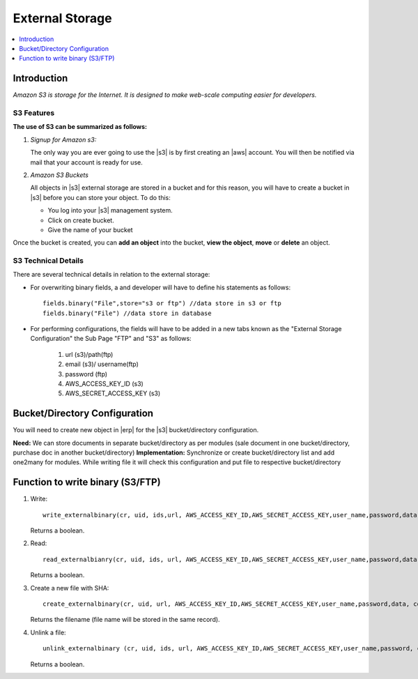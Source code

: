 ================
External Storage
================

.. contents::
    :depth: 1
    :local:

Introduction
============

*Amazon S3 is storage for the Internet. It is designed to make web-scale
computing easier for developers.*

S3 Features
-----------
**The use of S3 can be summarized as follows:**

#. *Signup for Amazon s3:*

   The only way you are ever going to use the |s3| is by first creating
   an |aws| account. You will then be notified via mail that your account is
   ready for use.

#. *Amazon S3 Buckets*

   All objects in |s3| external storage are stored in a bucket and for this
   reason, you will have to create a bucket in  |s3| before you can store your
   object. To do this:

   * You log into your |s3| management system.
   * Click on create bucket.
   * Give the name of your bucket

Once the bucket is created, you can **add an object** into the bucket, **view
the object**, **move** or **delete** an object.

S3 Technical Details
--------------------
There are several technical details in relation to the external storage:

* For overwriting binary fields, a  and developer will have to define his
  statements as follows::

   fields.binary("File",store="s3 or ftp") //data store in s3 or ftp
   fields.binary("File") //data store in database

* For performing configurations, the fields will have to be added in a new
  tabs known as the "External Storage Configuration" the Sub Page "FTP" and
  "S3" as follows:

   #. url (s3)/path(ftp)
   #. email (s3)/ username(ftp)
   #. password (ftp)
   #. AWS_ACCESS_KEY_ID (s3)
   #. AWS_SECRET_ACCESS_KEY (s3)


Bucket/Directory Configuration
==============================

You will need to create new object in |erp| for the |s3| bucket/directory
configuration.

**Need:** We can store documents in separate bucket/directory as per modules
(sale document in one bucket/directory, purchase doc in another
bucket/directory)
**Implementation:** Synchronize or create bucket/directory list and add
one2many for modules. While writing file it will check this configuration and
put file to respective bucket/directory


Function to write binary (S3/FTP)
=================================

1. Write::

       write_externalbinary(cr, uid, ids,url, AWS_ACCESS_KEY_ID,AWS_SECRET_ACCESS_KEY,user_name,password,data, context)

   Returns a boolean.

2. Read::

       read_externalbianry(cr, uid, ids, url, AWS_ACCESS_KEY_ID,AWS_SECRET_ACCESS_KEY,user_name,password,data, context)

   Returns a boolean.

3. Create a new file with SHA::

       create_externalbinary(cr, uid, url, AWS_ACCESS_KEY_ID,AWS_SECRET_ACCESS_KEY,user_name,password,data, context)

   Returns the filename (file name will be stored in the same record).

4. Unlink a file::

       unlink_externalbinary (cr, uid, ids, url, AWS_ACCESS_KEY_ID,AWS_SECRET_ACCESS_KEY,user_name,password, context)

   Returns a boolean.


.. seealso::

    * `Amazon S3 Documentation
      <http://docs.aws.amazon.com/AmazonS3/latest/dev/UsingIAMPolicies.html/>`_

